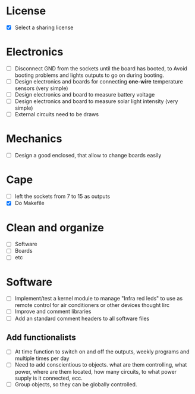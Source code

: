 * License
  - [X] Select a sharing license
* Electronics
  - [ ] Disconnect GND from the sockets until the board has booted, to
    Avoid booting problems and lights outputs to go on during booting.
  - [ ] Design electronics and boards for connecting *one-wire*
    temperature sensors (very simple)
  - [ ] Design electronics and board to measure battery voltage
  - [ ] Design electronics and board to measure solar light intensity
    (very simple)
  - [ ] External circuits need to be draws
* Mechanics
  - [ ] Design a good enclosed, that allow to change boards easily
* Cape
  - [ ] left the sockets from 7 to 15 as outputs
  - [X] Do Makefile
* Clean and organize
  - [ ] Software
  - [ ] Boards
  - [ ] etc
* Software
  - [ ] Implement/test a kernel module to manage "Infra red leds" to use as
    remote control for air conditioners or other devices thought lirc
  - [ ] Improve and comment libraries
  - [ ] Add an standard comment headers to all software files
** Add functionalists
  - [ ] At time function to switch on and off the outputs, weekly
    programs and multiple times per day
  - [ ] Need to add conscientious to objects. what are them
    controlling, what power, where are them located, how many
    circuits, to what power supply is it connected, ecc.
  - [ ] Group objects, so they can be globally controlled.
